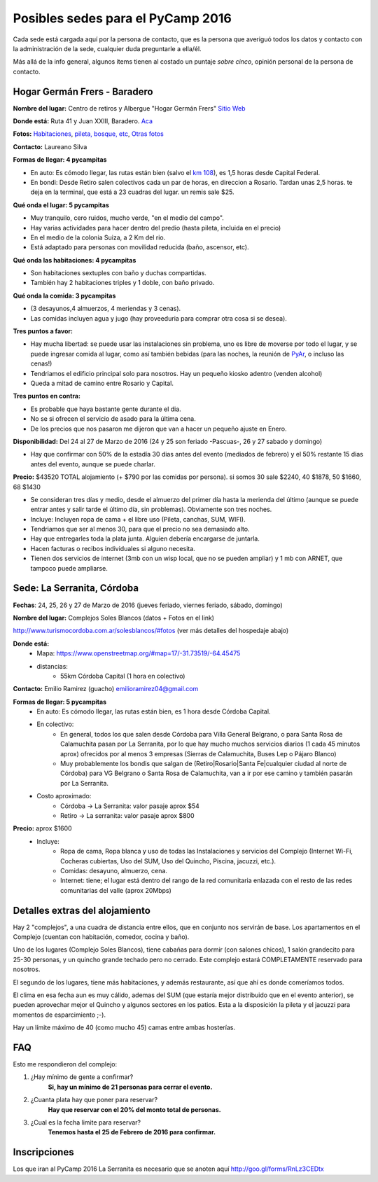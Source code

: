
Posibles sedes para el PyCamp 2016
==================================

Cada sede está cargada aquí por la persona de contacto, que es la persona que averiguó todos los datos y contacto con la administración de la sede, cualquier duda preguntarle a ella/él.

Más allá de la info general, algunos ítems tienen al costado un puntaje *sobre cinco*, opinión personal de la persona de contacto.

Hogar Germán Frers - Baradero
-----------------------------

**Nombre del lugar:** Centro de retiros y Albergue "Hogar Germán Frers" `Sitio Web <http://www.habitatyerra.com.ar/>`_


**Donde está:** Ruta 41 y Juan XXIII, Baradero. `Aca <https://goo.gl/maps/ocn6Hnjaoq72>`_

**Fotos:**  `Habitaciones <http://www.habitatyerra.com.ar/#!alojamiento/c237m>`_, `pileta, bosque, etc <http://www.habitatyerra.com.ar/#!reas-comunes/c1mfn>`_, `Otras fotos <http://www.habitatyerra.com.ar/#!galeria/cs3h>`_

**Contacto:** Laureano Silva

**Formas de llegar: 4 pycampitas**

* En auto: Es cómodo llegar, las rutas están bien (salvo el  `km 108 <http://www.telam.com.ar/notas/201508/116740-puente-ruta-9-transito.html>`_), es 1,5 horas desde Capital Federal.

* En bondi:  Desde Retiro salen colectivos cada un par de horas, en direccion a Rosario. Tardan unas 2,5 horas. te deja en la terminal, que está a 23 cuadras del lugar. un remis sale $25.

**Qué onda el lugar: 5 pycampitas**

* Muy tranquilo, cero ruidos, mucho verde, "en el medio del campo".

* Hay varias actividades para hacer dentro del predio (hasta pileta, incluida en el precio)

* En el medio de la colonia Suiza, a 2 Km del rio.

* Está adaptado para personas con movilidad reducida (baño, ascensor, etc).

**Qué onda las habitaciones: 4 pycampitas**

* Son habitaciones sextuples con baño y duchas compartidas.

* También hay 2 habitaciones triples y 1 doble, con baño privado.

**Qué onda la comida: 3 pycampitas**

* (3 desayunos,4 almuerzos, 4 meriendas y 3 cenas).

*  Las comidas incluyen agua y jugo (hay proveeduria para comprar otra cosa si se desea).


**Tres puntos a favor:**

* Hay mucha libertad: se puede usar las instalaciones sin problema, uno es libre de moverse por todo el lugar, y se puede ingresar comida al lugar, como así también bebidas (para las noches, la reunión de PyAr_, o incluso las cenas!)

* Tendriamos el edificio principal solo para nosotros. Hay un pequeño kiosko adentro (venden alcohol)

* Queda a mitad de camino entre Rosario y Capital.

**Tres puntos en contra:**

* Es probable que haya bastante gente durante el dia.

* No se si ofrecen el servicio de asado para la última cena.

* De los precios que nos pasaron me dijeron que van a hacer un pequeño ajuste en Enero.

**Disponibilidad:** Del 24 al 27 de Marzo de 2016 (24 y 25 son feriado -Pascuas-, 26 y 27 sabado y domingo)

* Hay que confirmar con 50% de la estadía 30 dias antes del evento (mediados de febrero) y el 50% restante 15 dias antes del evento, aunque se puede charlar.

**Precio:** $43520 TOTAL alojamiento (+ $790 por las comidas por persona). si somos 30 sale $2240, 40 $1878, 50 $1660, 68 $1430

* Se consideran tres días y medio, desde el almuerzo del primer día hasta la merienda del último (aunque se puede entrar antes y salir tarde el último día, sin problemas). Obviamente son tres noches.

* Incluye: Incluyen ropa de cama + el libre uso (Pileta, canchas, SUM, WIFI).

* Tendriamos que ser al menos 30, para que el precio no sea demasiado alto.

* Hay que entregarles toda la plata junta. Alguien debería encargarse de juntarla.

* Hacen facturas o recibos individuales si alguno necesita.

* Tienen dos servicios de internet (3mb con un wisp local, que no se pueden ampliar) y 1 mb con ARNET, que tampoco puede ampliarse.

.. ############################################################################

.. _acá: http://python.org.ar/PyCamp/2013/PosiblesSedes/Votos

.. _Veronica: http://es.wikipedia.org/wiki/Ver%C3%B3nica_%28Punta_Indio%29

.. _de YamilaCuestas: http://www.flickr.com/photos/70871182@N04/sets/72157630520932678/

.. _de Perrito: http://www.flickr.com/photos/perrito667/sets/72157630537668742/

.. _de Facundo: http://www.flickr.com/photos/54757453@N00/sets/72157630546100884/

.. _el otro lado del PyCamp de EugeniaBahit: https://plus.google.com/u/0/photos/104151223595939241834/albums/5767077860795015489



Sede: La Serranita, Córdoba
---------------------------

**Fechas**: 24, 25, 26 y 27  de Marzo de 2016 (jueves feriado, viernes feriado, sábado,  domingo)

**Nombre del lugar:** Complejos Soles Blancos (datos + Fotos en el link)

http://www.turismocordoba.com.ar/solesblancos/#fotos (ver más detalles del hospedaje abajo)

**Donde está:**
    * Mapa: https://www.openstreetmap.org/#map=17/-31.73519/-64.45475
    * distancias:
        * 55km Córdoba Capital (1 hora en colectivo)


**Contacto:** Emilio Ramirez (guacho) emilioramirez04@gmail.com


**Formas de llegar: 5 pycampitas**
    * En auto: Es cómodo llegar, las rutas están bien, es 1 hora desde Córdoba Capital.
    * En colectivo:
        * En general, todos los que salen desde Córdoba para Villa General Belgrano, o para Santa Rosa de Calamuchita pasan por La Serranita, por lo que hay mucho muchos servicios diarios (1 cada 45 minutos aprox) ofrecidos por al menos 3 empresas (Sierras de Calamuchita, Buses Lep o Pájaro Blanco)
        * Muy probablemente los bondis que salgan de (Retiro|Rosario|Santa Fe|cualquier ciudad al norte de Córdoba) para VG Belgrano o Santa Rosa de Calamuchita, van a ir por ese camino y también pasarán por La Serranita.
    * Costo aproximado:
        * Córdoba -> La Serranita: valor pasaje aprox $54
        * Retiro -> La serranita: valor pasaje aprox $800

**Precio:** aprox $1600
    * Incluye:
        * Ropa de cama, Ropa blanca y uso de todas las Instalaciones y servicios del Complejo (Internet Wi-Fi, Cocheras cubiertas, Uso del SUM, Uso del Quincho, Piscina, jacuzzi, etc.).
        * Comidas: desayuno, almuerzo, cena.
        * Internet: tiene; el lugar está dentro del rango de la red comunitaria enlazada con el resto de las redes comunitarias del valle (aprox 20Mbps)


Detalles extras del alojamiento
-------------------------------

Hay 2 "complejos", a una cuadra de distancia entre ellos, que en conjunto nos servirán de base. Los apartamentos en el Complejo (cuentan con habitación, comedor, cocina y baño).

Uno de los lugares (Complejo Soles Blancos), tiene cabañas para dormir (con salones chicos), 1 salón grandecito para 25-30 personas, y un quincho grande techado pero no cerrado. Este complejo estará COMPLETAMENTE reservado para nosotros.

El segundo de los lugares, tiene más habitaciones, y además restaurante, así que ahí es donde comeríamos todos.

El clima en esa fecha aun es muy cálido, ademas del SUM (que estaría mejor distribuido que en el evento anterior), se pueden aprovechar mejor el Quincho y algunos sectores en los patios. Esta a la disposición la pileta y el jacuzzi para momentos de esparcimiento ;-).

Hay un límite máximo de 40 (como mucho 45) camas entre ambas hosterías.


FAQ
---------

Esto me respondieron del complejo:

1. ¿Hay mínimo de gente a confirmar?
    **Si, hay un mínimo de 21 personas para cerrar el evento.**
2. ¿Cuanta plata hay que poner para reservar?
    **Hay que reservar con el 20% del monto total de personas.**
3. ¿Cual es la fecha limite para reservar?
    **Tenemos hasta el 25 de Febrero de 2016 para confirmar.**

Inscripciones
--------------

Los que iran al PyCamp 2016 La Serranita es necesario que se anoten aquí http://goo.gl/forms/RnLz3CEDtx

.. _pyar: /pyar
